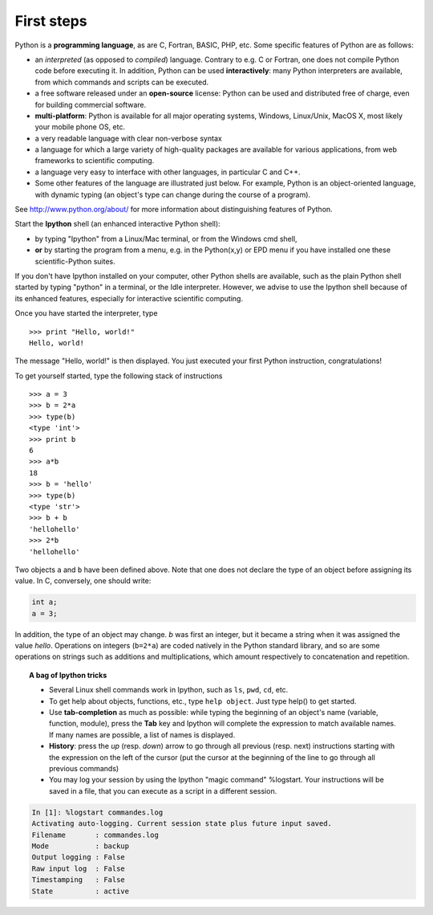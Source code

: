 First steps
-------------

.. image:: python-logo.png
   :align: right

Python is a **programming language**, as are C, Fortran, BASIC, PHP,
etc. Some specific features of Python are as follows:

* an *interpreted* (as opposed to *compiled*) language. Contrary to e.g.
  C or Fortran, one does not compile Python code before executing it. In
  addition, Python can be used **interactively**: many Python
  interpreters are available, from which commands and scripts can be
  executed.

* a free software released under an **open-source** license: Python can
  be used and distributed free of charge, even for building commercial
  software.

* **multi-platform**: Python is available for all major operating
  systems, Windows, Linux/Unix, MacOS X, most likely your mobile phone OS,
  etc.

* a very readable language with clear non-verbose syntax

* a language for which a large variety of high-quality packages are
  available for various applications, from web frameworks to scientific
  computing.

* a language very easy to interface with other languages, in particular C
  and C++.

* Some other features of the language are illustrated just below. For
  example, Python is an object-oriented language, with dynamic typing
  (an object's type can change during the course of a program).


See http://www.python.org/about/ for more information about
distinguishing features of Python. 


Start the **Ipython** shell (an enhanced interactive Python shell):

* by typing "Ipython" from a Linux/Mac terminal, or from the Windows cmd shell,
* **or** by starting the program from a menu, e.g. in the Python(x,y) or
  EPD menu if you have installed one these scientific-Python suites.

If you don't have Ipython installed on your computer, other Python shells
are available, such as the plain Python shell started by typing "python"
in a terminal, or the Idle interpreter. However, we advise to use the
Ipython shell because of its enhanced features, especially for
interactive scientific computing.

Once you have started the interpreter, type ::

    >>> print "Hello, world!"
    Hello, world!

The message "Hello, world!" is then displayed. You just executed your
first Python instruction, congratulations!

To get yourself started, type the following stack of instructions ::

    >>> a = 3
    >>> b = 2*a
    >>> type(b)
    <type 'int'>
    >>> print b
    6
    >>> a*b 
    18
    >>> b = 'hello' 
    >>> type(b)
    <type 'str'>
    >>> b + b
    'hellohello'
    >>> 2*b
    'hellohello'

Two objects ``a`` and ``b`` have been defined above. Note that one does
not declare the type of an object before assigning its value. In C,
conversely, one should write:

.. sourcecode:: c

    int a;
    a = 3;

In addition, the type of an object may change. `b` was first an integer,
but it became a string when it was assigned the value `hello`. Operations
on integers (``b=2*a``) are coded natively in the Python standard
library, and so are some operations on strings such as additions and
multiplications, which amount respectively to concatenation and
repetition. 

.. topic:: A bag of Ipython tricks

    * Several Linux shell commands work in Ipython, such as ``ls``, ``pwd``,
      ``cd``, etc.

    * To get help about objects, functions, etc., type ``help object``.
      Just type help() to get started.

    * Use **tab-completion** as much as possible: while typing the
      beginning of an object's name (variable, function, module), press 
      the **Tab** key and Ipython will complete the expression to match 
      available names. If many names are possible, a list of names is 
      displayed.

    * **History**: press the `up` (resp. `down`) arrow to go through all
      previous (resp. next) instructions starting with the expression on
      the left of the cursor (put the cursor at the beginning of the line
      to go through all previous commands) 

    * You may log your session by using the Ipython "magic command"
      %logstart. Your instructions will be saved in a file, that you can
      execute as a script in a different session.


.. sourcecode:: ipython

    In [1]: %logstart commandes.log
    Activating auto-logging. Current session state plus future input saved.
    Filename       : commandes.log
    Mode           : backup
    Output logging : False
    Raw input log  : False
    Timestamping   : False
    State          : active
 



